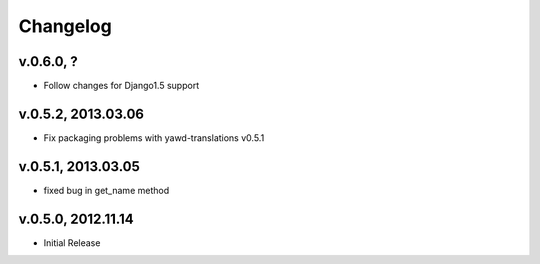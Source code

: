 .. _changelog:

Changelog
+++++++++

v.0.6.0, ?
==========

* Follow changes for Django1.5 support

v.0.5.2, 2013.03.06
===================

* Fix packaging problems with yawd-translations v0.5.1

v.0.5.1, 2013.03.05
===================

* fixed bug in get_name method

v.0.5.0, 2012.11.14
===================

* Initial Release